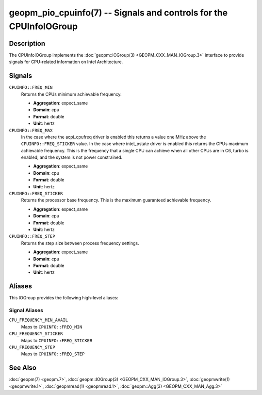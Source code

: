 geopm_pio_cpuinfo(7) -- Signals and controls for the CPUInfoIOGroup
===================================================================

Description
-----------

The CPUInfoIOGroup implements the :doc:`geopm::IOGroup(3)
<GEOPM_CXX_MAN_IOGroup.3>` interface to provide signals for CPU-related
information on Intel Architecture.

Signals
-------
``CPUINFO::FREQ_MIN``
    Returns the CPUs minimum achievable frequency.

    * **Aggregation**: expect_same
    * **Domain**: cpu
    * **Format**: double
    * **Unit**: hertz

``CPUINFO::FREQ_MAX``
    In the case where the acpi_cpufreq driver is enabled this returns
    a value one MHz above the ``CPUINFO::FREQ_STICKER`` value.  In the
    case where intel_pstate driver is enabled this returns the CPUs
    maximum achievable frequency. This is the frequency that a single
    CPU can achieve when all other CPUs are in C6, turbo is enabled,
    and the system is not power constrained.

    * **Aggregation**: expect_same
    * **Domain**: cpu
    * **Format**: double
    * **Unit**: hertz

``CPUINFO::FREQ_STICKER``
    Returns the processor base frequency. This is the maximum guaranteed
    achievable frequency.

    * **Aggregation**: expect_same
    * **Domain**: cpu
    * **Format**: double
    * **Unit**: hertz

``CPUINFO::FREQ_STEP``
    Returns the step size between process frequency settings.

    * **Aggregation**: expect_same
    * **Domain**: cpu
    * **Format**: double
    * **Unit**: hertz

Aliases
-------

This IOGroup provides the following high-level aliases:

Signal Aliases
^^^^^^^^^^^^^^

``CPU_FREQUENCY_MIN_AVAIL``
    Maps to ``CPUINFO::FREQ_MIN``

``CPU_FREQUENCY_STICKER``
    Maps to ``CPUINFO::FREQ_STICKER``

``CPU_FREQUENCY_STEP``
    Maps to ``CPUINFO::FREQ_STEP``

See Also
--------

:doc:`geopm(7) <geopm.7>`,
:doc:`geopm::IOGroup(3) <GEOPM_CXX_MAN_IOGroup.3>`,
:doc:`geopmwrite(1) <geopmwrite.1>`,
:doc:`geopmread(1) <geopmread.1>`,
:doc:`geopm::Agg(3) <GEOPM_CXX_MAN_Agg.3>`
